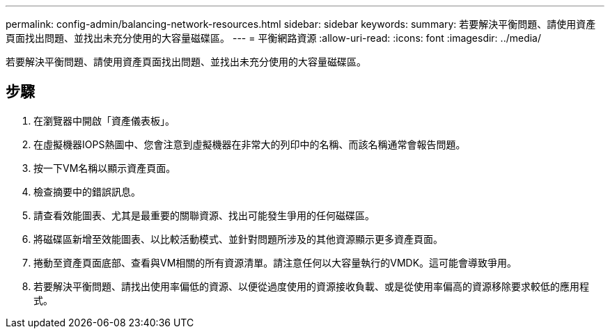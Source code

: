 ---
permalink: config-admin/balancing-network-resources.html 
sidebar: sidebar 
keywords:  
summary: 若要解決平衡問題、請使用資產頁面找出問題、並找出未充分使用的大容量磁碟區。 
---
= 平衡網路資源
:allow-uri-read: 
:icons: font
:imagesdir: ../media/


[role="lead"]
若要解決平衡問題、請使用資產頁面找出問題、並找出未充分使用的大容量磁碟區。



== 步驟

. 在瀏覽器中開啟「資產儀表板」。
. 在虛擬機器IOPS熱圖中、您會注意到虛擬機器在非常大的列印中的名稱、而該名稱通常會報告問題。
. 按一下VM名稱以顯示資產頁面。
. 檢查摘要中的錯誤訊息。
. 請查看效能圖表、尤其是最重要的關聯資源、找出可能發生爭用的任何磁碟區。
. 將磁碟區新增至效能圖表、以比較活動模式、並針對問題所涉及的其他資源顯示更多資產頁面。
. 捲動至資產頁面底部、查看與VM相關的所有資源清單。請注意任何以大容量執行的VMDK。這可能會導致爭用。
. 若要解決平衡問題、請找出使用率偏低的資源、以便從過度使用的資源接收負載、或是從使用率偏高的資源移除要求較低的應用程式。

